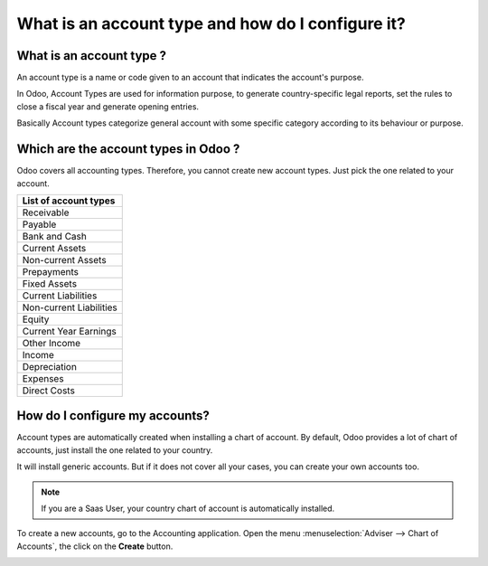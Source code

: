 ==================================================
What is an account type and how do I configure it?
==================================================

What is an account type ? 
==========================

An account type is a name or code given to an account that indicates the
account's purpose.

In Odoo, Account Types are used for information purpose, to generate
country-specific legal reports, set the rules to close a fiscal year and
generate opening entries.

Basically Account types categorize general account with some specific
category according to its behaviour or purpose.

Which are the account types in Odoo ?
=====================================

Odoo covers all accounting types. Therefore, you cannot create new
account types. Just pick the one related to your account.

+-----------------------------+
| **List of account types**   |
+=============================+
| Receivable                  |
+-----------------------------+
| Payable                     |
+-----------------------------+
| Bank and Cash               |
+-----------------------------+
| Current Assets              |
+-----------------------------+
| Non-current Assets          |
+-----------------------------+
| Prepayments                 |
+-----------------------------+
| Fixed Assets                |
+-----------------------------+
| Current Liabilities         |
+-----------------------------+
| Non-current Liabilities     |
+-----------------------------+
| Equity                      |
+-----------------------------+
| Current Year Earnings       |
+-----------------------------+
| Other Income                |
+-----------------------------+
| Income                      |
+-----------------------------+
| Depreciation                |
+-----------------------------+
| Expenses                    |
+-----------------------------+
| Direct Costs                |
+-----------------------------+

How do I configure my accounts?
===============================

Account types are automatically created when installing a chart of
account. By default, Odoo provides a lot of chart of accounts, just
install the one related to your country.

It will install generic accounts. But if it does not cover all your
cases, you can create your own accounts too.

.. note::
   If you are a Saas User, your country chart of account is automatically installed.

To create a new accounts, go to the Accounting application. Open the
menu :menuselection:`Adviser --> Chart of Accounts`, the click on the
**Create** button.

.. image:: ./media/type01.png
   :align: center

.. demo:fields:: account.action_account_form

.. demo:action:: account.action_account_form

   View *Create Account* in our Online Demonstration
